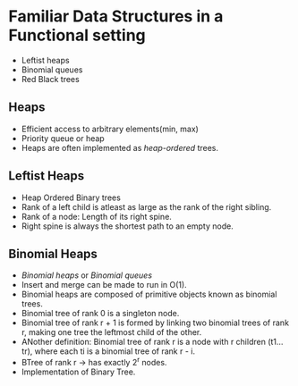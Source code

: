 * Familiar Data Structures in a Functional setting
  - Leftist heaps
  - Binomial queues
  - Red Black trees

** Heaps
   - Efficient access to arbitrary elements(min, max)
   - Priority queue or heap
   - Heaps are often implemented as /heap-ordered/ trees.

** Leftist Heaps
   - Heap Ordered Binary trees
   - Rank of a left child is atleast as large as the rank of the right
     sibling.
   - Rank of a node: Length of its right spine.
   - Right spine is always the shortest path to an empty node.

** Binomial Heaps
   - /Binomial heaps/ or /Binomial queues/
   - Insert and merge can be made to run in O(1).
   - Binomial heaps are composed of primitive objects known as
     binomial trees.
   - Binomial tree of rank 0 is a singleton node.
   - Binomial tree of rank r + 1 is formed by linking two binomial
     trees of rank r, making one tree the leftmost child of the other.
   - ANother definition: Binomial tree of rank r is a node with r
     children (t1...tr), where each ti is a binomial tree of rank r - i.
   - BTree of rank r -> has exactly 2^r nodes.
   - Implementation of Binary Tree.
